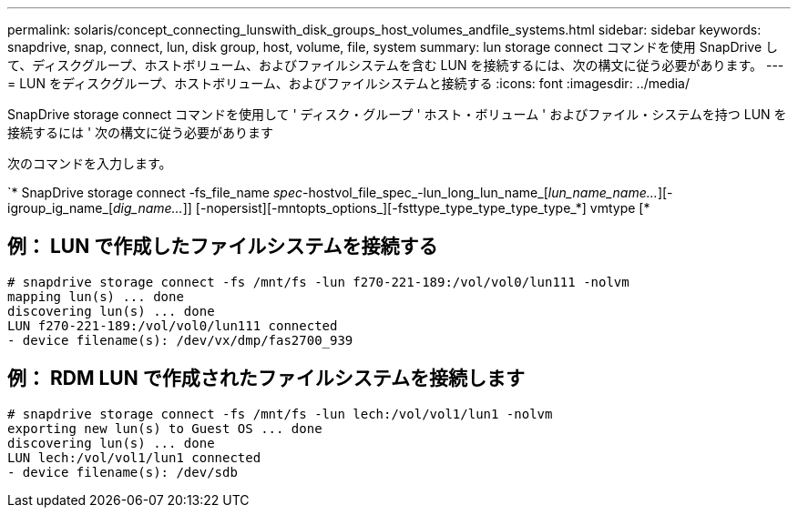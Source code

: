 ---
permalink: solaris/concept_connecting_lunswith_disk_groups_host_volumes_andfile_systems.html 
sidebar: sidebar 
keywords: snapdrive, snap, connect, lun, disk group, host, volume, file, system 
summary: lun storage connect コマンドを使用 SnapDrive して、ディスクグループ、ホストボリューム、およびファイルシステムを含む LUN を接続するには、次の構文に従う必要があります。 
---
= LUN をディスクグループ、ホストボリューム、およびファイルシステムと接続する
:icons: font
:imagesdir: ../media/


[role="lead"]
SnapDrive storage connect コマンドを使用して ' ディスク・グループ ' ホスト・ボリューム ' およびファイル・システムを持つ LUN を接続するには ' 次の構文に従う必要があります

次のコマンドを入力します。

`* SnapDrive storage connect -fs_file_name _spec_-hostvol_file_spec_-lun_long_lun_name_[_lun_name_name..._][-igroup_ig_name_[_dig_name..._]] [-nopersist][-mntopts_options_][-fsttype_type_type_type_type_*] vmtype [*



== 例： LUN で作成したファイルシステムを接続する

[listing]
----
# snapdrive storage connect -fs /mnt/fs -lun f270-221-189:/vol/vol0/lun111 -nolvm
mapping lun(s) ... done
discovering lun(s) ... done
LUN f270-221-189:/vol/vol0/lun111 connected
- device filename(s): /dev/vx/dmp/fas2700_939
----


== 例： RDM LUN で作成されたファイルシステムを接続します

[listing]
----
# snapdrive storage connect -fs /mnt/fs -lun lech:/vol/vol1/lun1 -nolvm
exporting new lun(s) to Guest OS ... done
discovering lun(s) ... done
LUN lech:/vol/vol1/lun1 connected
- device filename(s): /dev/sdb
----